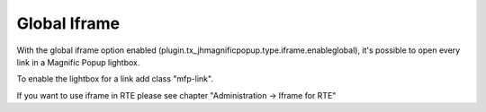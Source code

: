 .. ==================================================
.. FOR YOUR INFORMATION
.. --------------------------------------------------
.. -*- coding: utf-8 -*- with BOM.

.. ==================================================
.. DEFINE SOME TEXTROLES
.. --------------------------------------------------
.. role::   underline
.. role::   typoscript(code)
.. role::   ts(typoscript)
   :class:  typoscript
.. role::   php(code)


Global Iframe
^^^^^^^^^^^^^

With the global iframe option enabled (plugin.tx_jhmagnificpopup.type.iframe.enableglobal), it's possible to open every link in a Magnific Popup lightbox.

To enable the lightbox for a link add class "mfp-link".

If you want to use iframe in RTE please see chapter "Administration -> Iframe for RTE"
